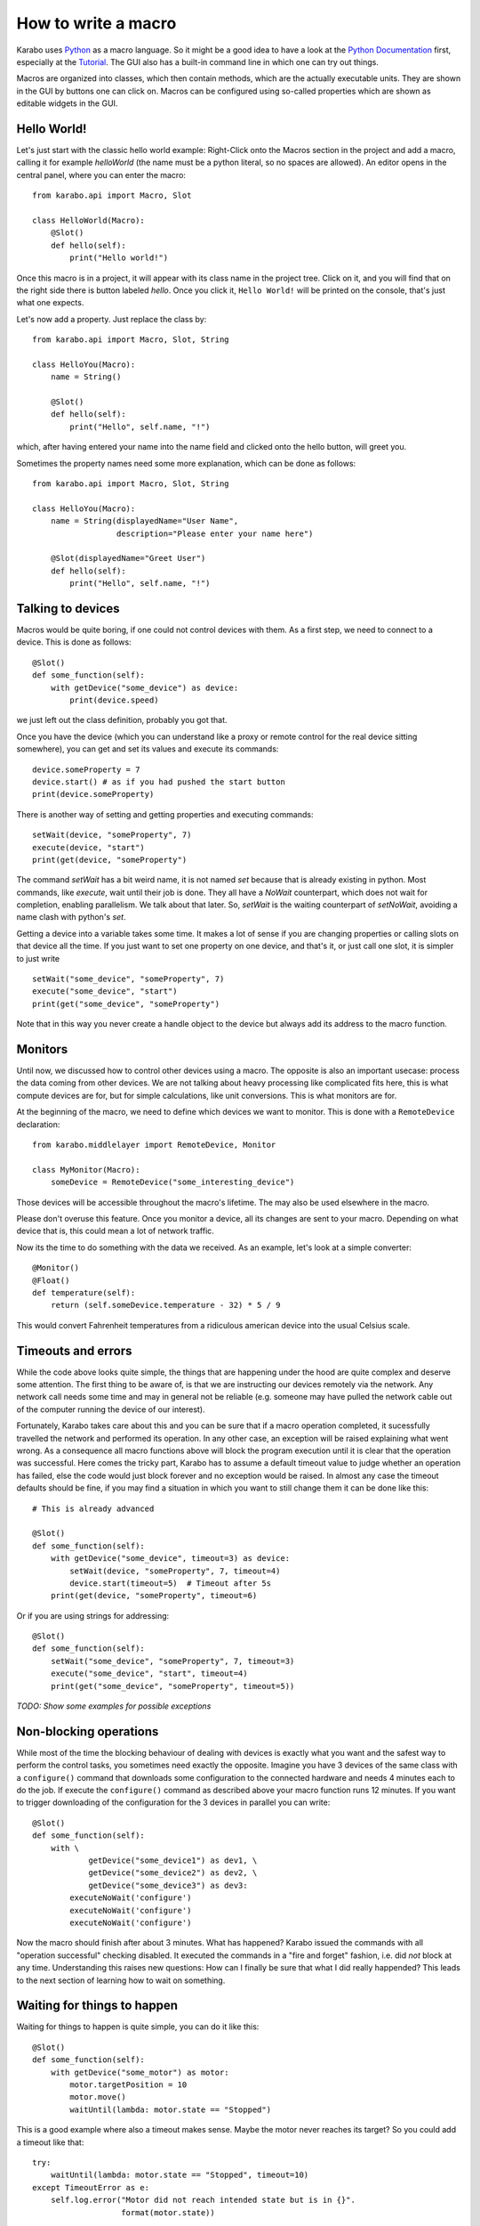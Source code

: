 .. _howto-macro:

********************
How to write a macro
********************

Karabo uses `Python <http://www.python.org>`_ as a macro language. So it might
be a good idea to have a look at the `Python Documentation
<http://docs.python.org/3/>`_ first, especially at the `Tutorial
<http://docs.python.org/3/tutorial/index.html>`_.
The GUI also has a built-in command line in which one can try out things.

Macros are organized into classes, which then contain methods, which are the
actually executable units. They are shown in the GUI by buttons one can click
on. Macros can be configured using so-called properties which are shown as
editable widgets in the GUI.

Hello World!
============

Let's just start with the classic hello world example: Right-Click onto the
Macros section in the project and add a macro, calling it for example
*helloWorld* (the name must be a python literal, so no spaces are allowed).
An editor opens in the central panel, where you can enter the macro::

    from karabo.api import Macro, Slot

    class HelloWorld(Macro):
        @Slot()
        def hello(self):
            print("Hello world!")

Once this macro is in a project, it will appear with its class name in the
project tree. Click on it, and you will find that on the right side there is
button labeled *hello*. Once you click it, ``Hello World!`` will be printed on
the console, that's just what one expects.

Let's now add a property. Just replace the class by::

    from karabo.api import Macro, Slot, String

    class HelloYou(Macro):
        name = String()

        @Slot()
        def hello(self):
            print("Hello", self.name, "!")

which, after having entered your name into the name field and clicked onto
the hello button, will greet you.

Sometimes the property names need some more explanation, which can be done as
follows::

    from karabo.api import Macro, Slot, String

    class HelloYou(Macro):
        name = String(displayedName="User Name",
                      description="Please enter your name here")

        @Slot(displayedName="Greet User")
        def hello(self):
            print("Hello", self.name, "!")


Talking to devices
==================

Macros would be quite boring, if one could not control devices with them. As a
first step, we need to connect to a device. This is done as follows::

    @Slot()
    def some_function(self):
        with getDevice("some_device") as device:
	    print(device.speed)

we just left out the class definition, probably you got that.
 
Once you have the device (which you can understand like a proxy or remote
control for the real device sitting somewhere), you can get and set its values
and execute its commands::

    device.someProperty = 7
    device.start() # as if you had pushed the start button
    print(device.someProperty)

There is another way of setting and getting properties and executing
commands::

   setWait(device, "someProperty", 7)
   execute(device, "start")
   print(get(device, "someProperty")

The command *setWait* has a bit weird name, it is not named *set* because
that is already existing in python. Most commands, like *execute*, wait
until their job is done. They all have a *NoWait* counterpart, which does
not wait for completion, enabling parallelism. We talk about that later.
So, *setWait* is the waiting counterpart of *setNoWait*, avoiding a name
clash with python's *set*.

Getting a device into a variable takes some time. It makes a lot of sense
if you are changing properties or calling slots on that device all the time.
If you just want to set one property on one device, and that's it, or just
call one slot, it is simpler to just write

::

   setWait("some_device", "someProperty", 7)
   execute("some_device", "start")
   print(get("some_device", "someProperty")
    

Note that in this way you never create a handle object to the device but always
add its address to the macro function.


Monitors
========

Until now, we discussed how to control other devices using a macro. The
opposite is also an important usecase: process the data coming from other
devices. We are not talking about heavy processing like complicated fits
here, this is what compute devices are for, but for simple calculations,
like unit conversions. This is what monitors are for.

At the beginning of the macro, we need to define which devices we want
to monitor. This is done with a ``RemoteDevice`` declaration::

    from karabo.middlelayer import RemoteDevice, Monitor

    class MyMonitor(Macro):
        someDevice = RemoteDevice("some_interesting_device")

Those devices will be accessible throughout the macro's lifetime. The may
also be used elsewhere in the macro.

Please don't overuse this feature. Once you monitor a device, all its
changes are sent to your macro. Depending on what device that is, this
could mean a lot of network traffic.

Now its the time to do something with the data we received. As an example,
let's look at a simple converter::

    @Monitor()
    @Float()
    def temperature(self):
        return (self.someDevice.temperature - 32) * 5 / 9

This would convert Fahrenheit temperatures from a ridiculous american device
into the usual Celsius scale.


Timeouts and errors
===================

While the code above looks quite simple, the things that are happening under
the hood are quite complex and deserve some attention. The first thing to be
aware of, is that we are instructing our devices remotely via the network. Any
network call needs some time and may in general not be reliable (e.g. someone
may have pulled the network cable out of the computer running the device of our
interest).

Fortunately, Karabo takes care about this and you can be sure that if a macro
operation completed, it sucessfully travelled the network and performed its
operation. In any other case, an exception will be raised explaining what went
wrong. As a consequence all macro functions above will block the program
execution until it is clear that the operation was successful. Here comes the
tricky part, Karabo has to assume a default timeout value to judge whether an
operation has failed, else the code would just block forever and no exception
would be raised. In almost any case the timeout defaults should be fine, if you
may find a situation in which you want to still change them it can be done like
this::

    # This is already advanced

    @Slot()
    def some_function(self):
        with getDevice("some_device", timeout=3) as device:
	    setWait(device, "someProperty", 7, timeout=4)
	    device.start(timeout=5)  # Timeout after 5s
	print(get(device, "someProperty", timeout=6)

Or if you are using strings for addressing::

   @Slot()
   def some_function(self):
       setWait("some_device", "someProperty", 7, timeout=3)
       execute("some_device", "start", timeout=4)
       print(get("some_device", "someProperty", timeout=5))

*TODO: Show some examples for possible exceptions*

Non-blocking operations
=======================

While most of the time the blocking behaviour of dealing with
devices is exactly what you want and the safest way to perform the
control tasks, you sometimes need exactly the opposite. Imagine you have 3
devices of the same class with a ``configure()`` command that downloads some
configuration to the connected hardware and needs 4 minutes each to do the job.
If execute the ``configure()`` command as described above your macro function
runs 12 minutes. If you want to trigger downloading of the configuration for
the 3 devices in parallel you can write::

   @Slot()
   def some_function(self):
       with \ 
               getDevice("some_device1") as dev1, \
               getDevice("some_device2") as dev2, \
               getDevice("some_device3") as dev3:
           executeNoWait('configure')
	   executeNoWait('configure')
           executeNoWait('configure')

Now the macro should finish after about 3 minutes. What has happened?
Karabo issued the commands with all "operation successful" checking disabled.
It executed the commands in a "fire and forget" fashion, i.e. did *not* block
at any time. Understanding this raises new questions: How can I finally be sure
that what I did really happended? This leads to the next section of learning
how to wait on something.

Waiting for things to happen
============================

Waiting for things to happen is quite simple, you can do it like this::

   @Slot()
   def some_function(self):
       with getDevice("some_motor") as motor:
           motor.targetPosition = 10
           motor.move()
	   waitUntil(lambda: motor.state == "Stopped")

This is a good example where also a timeout makes sense. Maybe the
motor never reaches its target? So you could add a timeout like that::

    try:
        waitUntil(lambda: motor.state == "Stopped", timeout=10)
    except TimeoutError as e:
        self.log.error("Motor did not reach intended state but is in {}".
                       format(motor.state))

If you want to wait until a property has changed (i.e. has been updated) you
can do it the following way::

   waitUntilNew(motor).state  # yes, the syntax is a bit unusual
   print("State has updated to: {}".format(motor.state))

It is a good idea to specify a timeout for how long you are going to wait. In
the example above it is 10 seconds. If you do not provide a timeout you may
wait forever. This is done as follows::

    waitUntilNew(motor, timeout=10).state

Error Handling
==============

Errors do happen. When they happen, in Python typically an exception is
raised. The best way to do error handling is to use the usual Python
try-except-statements.

A good example is a user that cancels the operation of a macro. In
this case one should write::

    @Slot
    def do_something(self):
        try:
            # start something here, e.g. move some motor
        except CancelledError:
            # clean up stuff
        finally:
            # something which should always be done, e.g. move the motor
            # back to its original position

Sometimes, however, an exception happens unexpectedly. For some macros,
it might then be advisable to bring the system back into a safe state.
For this case, two methods may be defined which are called in this case::

    def onCancelled(self, slot):
        """to be called if a user cancelled the operation"""

    def onException(self, slot, exception, traceback):
        """to be called if an exception happend in the code"""

The *slot* is the slot that had been executed, the *exception* and *traceback*
are also supplied. *slot* and *traceback* may be None if they cannot be
determined.
